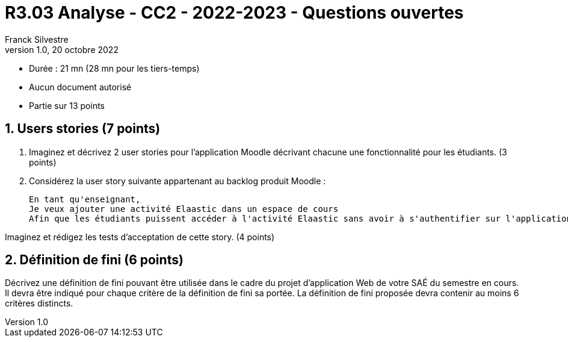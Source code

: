 = R3.03 Analyse - CC2 - 2022-2023 - Questions ouvertes
:author: Franck Silvestre
:revdate: 20 octobre 2022
:revnumber: 1.0
//:title-page: false
:icons: font
//:toc: left
:toclevels: 4
:sectnums:

* Durée : 21 mn (28 mn pour les tiers-temps)
* Aucun document autorisé
* Partie sur 13 points

== Users stories (7 points)

. Imaginez et décrivez 2 user stories pour l'application Moodle décrivant chacune une fonctionnalité pour les étudiants. (3 points)

[start=2]
. Considérez la user story suivante appartenant au backlog produit Moodle :

    En tant qu'enseignant,
    Je veux ajouter une activité Elaastic dans un espace de cours
    Afin que les étudiants puissent accéder à l'activité Elaastic sans avoir à s'authentifier sur l'application Elaastic

Imaginez et rédigez les tests d'acceptation de cette story. (4 points)

== Définition de fini (6 points)

Décrivez une définition de fini pouvant être utilisée dans le cadre du projet d'application Web de votre SAÉ du semestre en cours.
Il devra être indiqué pour chaque critère de la définition de fini sa portée. La définition de fini proposée devra contenir au moins 6 critères distincts.